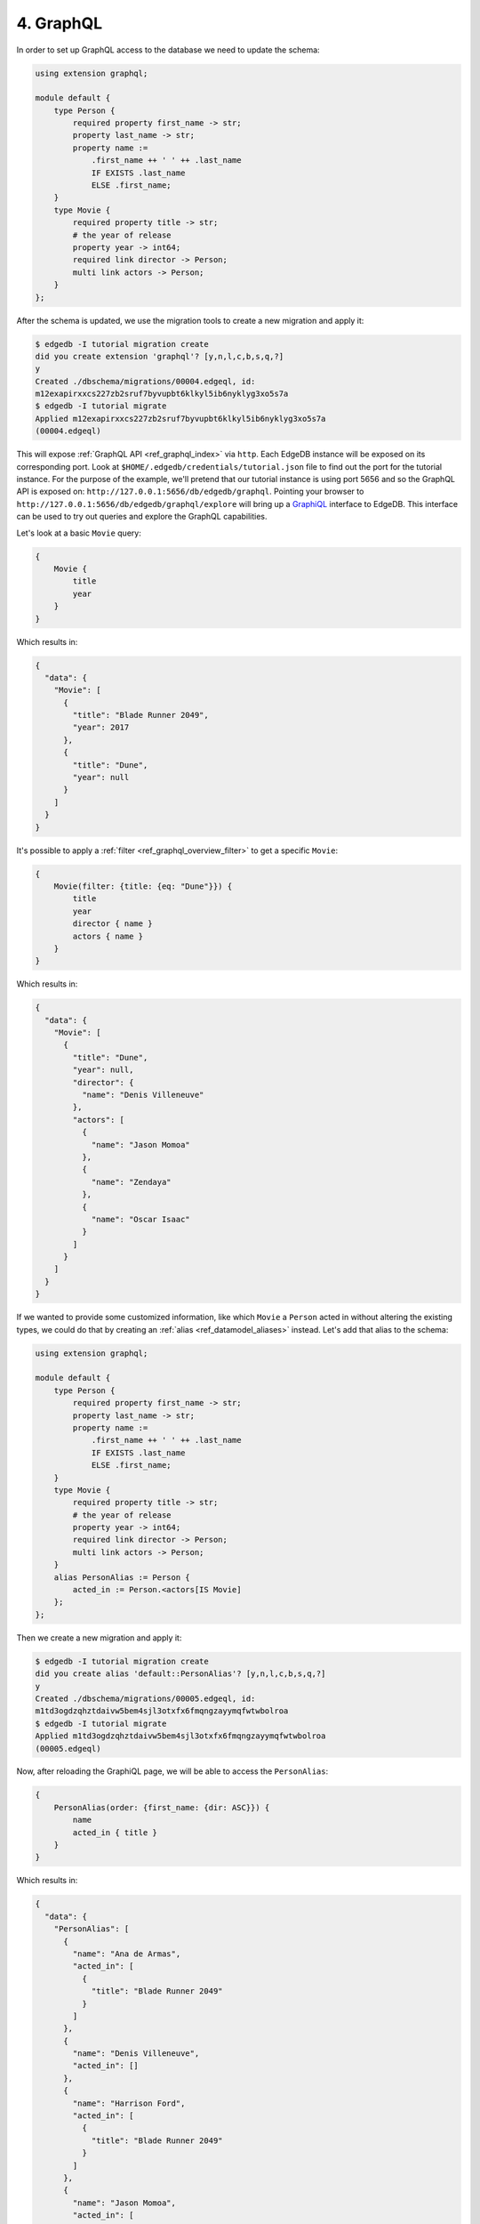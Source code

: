 .. _ref_tutorial_graphql:

4. GraphQL
==========

In order to set up GraphQL access to the database we need to update the
schema:

.. code-block:: sdl

    using extension graphql;

    module default {
        type Person {
            required property first_name -> str;
            property last_name -> str;
            property name :=
                .first_name ++ ' ' ++ .last_name
                IF EXISTS .last_name
                ELSE .first_name;
        }
        type Movie {
            required property title -> str;
            # the year of release
            property year -> int64;
            required link director -> Person;
            multi link actors -> Person;
        }
    };

After the schema is updated, we use the migration tools to create a
new migration and apply it:

.. code-block:: bash

    $ edgedb -I tutorial migration create
    did you create extension 'graphql'? [y,n,l,c,b,s,q,?]
    y
    Created ./dbschema/migrations/00004.edgeql, id:
    m12exapirxxcs227zb2sruf7byvupbt6klkyl5ib6nyklyg3xo5s7a
    $ edgedb -I tutorial migrate
    Applied m12exapirxxcs227zb2sruf7byvupbt6klkyl5ib6nyklyg3xo5s7a
    (00004.edgeql)

This will expose :ref:`GraphQL API <ref_graphql_index>` via ``http``.
Each EdgeDB instance will be exposed on its corresponding port. Look
at ``$HOME/.edgedb/credentials/tutorial.json`` file to find out the
port for the tutorial instance. For the purpose of the example, we'll
pretend that our tutorial instance is using port 5656 and so the
GraphQL API is exposed on:
``http://127.0.0.1:5656/db/edgedb/graphql``. Pointing your browser to
``http://127.0.0.1:5656/db/edgedb/graphql/explore`` will bring up a
`GraphiQL`_ interface to EdgeDB. This interface can be used to try out
queries and explore the GraphQL capabilities.

.. _`GraphiQL`: https://github.com/graphql/graphiql

Let's look at a basic ``Movie`` query:

.. code-block:: graphql

    {
        Movie {
            title
            year
        }
    }

Which results in:

.. code-block:: json

    {
      "data": {
        "Movie": [
          {
            "title": "Blade Runner 2049",
            "year": 2017
          },
          {
            "title": "Dune",
            "year": null
          }
        ]
      }
    }

It's possible to apply a :ref:`filter <ref_graphql_overview_filter>` to
get a specific ``Movie``:

.. code-block:: graphql

    {
        Movie(filter: {title: {eq: "Dune"}}) {
            title
            year
            director { name }
            actors { name }
        }
    }

Which results in:

.. code-block:: json

    {
      "data": {
        "Movie": [
          {
            "title": "Dune",
            "year": null,
            "director": {
              "name": "Denis Villeneuve"
            },
            "actors": [
              {
                "name": "Jason Momoa"
              },
              {
                "name": "Zendaya"
              },
              {
                "name": "Oscar Isaac"
              }
            ]
          }
        ]
      }
    }

If we wanted to provide some customized information, like which
``Movie`` a ``Person`` acted in without altering the existing types,
we could do that by creating an :ref:`alias <ref_datamodel_aliases>`
instead. Let's add that alias to the schema:

.. code-block:: sdl

    using extension graphql;

    module default {
        type Person {
            required property first_name -> str;
            property last_name -> str;
            property name :=
                .first_name ++ ' ' ++ .last_name
                IF EXISTS .last_name
                ELSE .first_name;
        }
        type Movie {
            required property title -> str;
            # the year of release
            property year -> int64;
            required link director -> Person;
            multi link actors -> Person;
        }
        alias PersonAlias := Person {
            acted_in := Person.<actors[IS Movie]
        };
    };

Then we create a new migration and apply it:

.. code-block:: bash

    $ edgedb -I tutorial migration create
    did you create alias 'default::PersonAlias'? [y,n,l,c,b,s,q,?]
    y
    Created ./dbschema/migrations/00005.edgeql, id:
    m1td3ogdzqhztdaivw5bem4sjl3otxfx6fmqngzayymqfwtwbolroa
    $ edgedb -I tutorial migrate
    Applied m1td3ogdzqhztdaivw5bem4sjl3otxfx6fmqngzayymqfwtwbolroa
    (00005.edgeql)


Now, after reloading the GraphiQL page, we will be able to access the
``PersonAlias``:

.. code-block:: graphql

    {
        PersonAlias(order: {first_name: {dir: ASC}}) {
            name
            acted_in { title }
        }
    }

Which results in:

.. code-block:: json

    {
      "data": {
        "PersonAlias": [
          {
            "name": "Ana de Armas",
            "acted_in": [
              {
                "title": "Blade Runner 2049"
              }
            ]
          },
          {
            "name": "Denis Villeneuve",
            "acted_in": []
          },
          {
            "name": "Harrison Ford",
            "acted_in": [
              {
                "title": "Blade Runner 2049"
              }
            ]
          },
          {
            "name": "Jason Momoa",
            "acted_in": [
              {
                "title": "Dune"
              }
            ]
          },
          {
            "name": "Oscar Isaac",
            "acted_in": [
              {
                "title": "Dune"
              }
            ]
          },
          {
            "name": "Ryan Gosling",
            "acted_in": [
              {
                "title": "Blade Runner 2049"
              }
            ]
          },
          {
            "name": "Zendaya",
            "acted_in": [
              {
                "title": "Dune"
              }
            ]
          }
        ]
      }
    }
